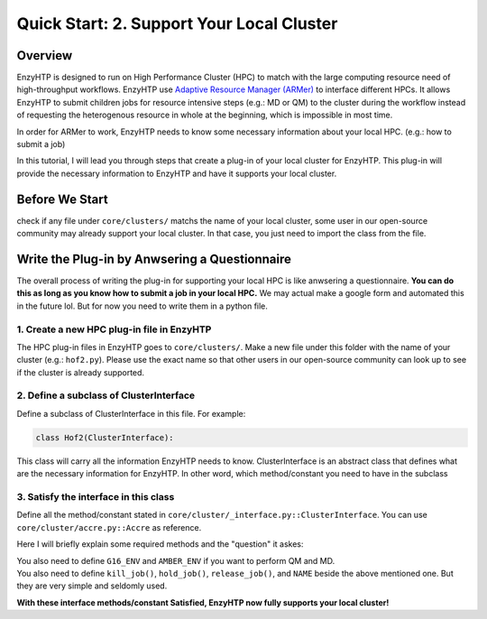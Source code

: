 ==============================================
 Quick Start: 2. Support Your Local Cluster
==============================================

Overview
========================================================

EnzyHTP is designed to run on High Performance Cluster (HPC) to match with
the large computing resource need of high-throughput workflows. EnzyHTP use `Adaptive Resource Manager (ARMer) <https://pubs.acs.org/doi/10.1021/acs.jcim.3c00618>`_
to interface different HPCs. It allows EnzyHTP to submit children jobs for
resource intensive steps (e.g.: MD or QM) to the cluster during the workflow
instead of requesting the heterogenous resource in whole at the beginning, which
is impossible in most time.

In order for ARMer to work, EnzyHTP needs to know some necessary information about
your local HPC. (e.g.: how to submit a job)

In this tutorial, I will lead you through steps that create a plug-in of your
local cluster for EnzyHTP. This plug-in will provide the necessary information
to EnzyHTP and have it supports your local cluster.


Before We Start
========================================================
check if any file under ``core/clusters/`` matchs the name of your local cluster,
some user in our open-source community may already support your local cluster.
In that case, you just need to import the class from the file.

Write the Plug-in by Anwsering a Questionnaire
========================================================

The overall process of writing the plug-in for supporting your local HPC is like
anwsering a questionnaire. **You can do this as long as you know how to submit a job in
your local HPC.** We may actual make a google form and automated this in the future lol. But
for now you need to write them in a python file.

1. Create a new HPC plug-in file in EnzyHTP
--------------------------------------------------------
The HPC plug-in files in EnzyHTP goes to ``core/clusters/``. Make a new file under this folder with the
name of your cluster (e.g.: ``hof2.py``). Please use the exact name so that other users in our open-source
community can look up to see if the cluster is already supported.

2. Define a subclass of ClusterInterface
--------------------------------------------------------
Define a subclass of ClusterInterface in this file. For example:

.. code:: python

    class Hof2(ClusterInterface):

This class will carry all the information EnzyHTP needs to know. ClusterInterface is an abstract class that
defines what are the necessary information for EnzyHTP. In other word, which method/constant you need
to have in the subclass

3. Satisfy the interface in this class
--------------------------------------------------------
Define all the method/constant stated in ``core/cluster/_interface.py::ClusterInterface``. You can use ``core/cluster/accre.py::Accre``
as reference.

Here I will briefly explain some required methods and the "question" it askes:

.. panels::

    :column: col-lg-12 col-md-12 col-sm-12 col-xs-12 p-2 text-left

    .. code:: python

        @classmethod
        def parser_resource_str(cls, res_dict: dict) -> str:

    Q: What is the format for requesting resources in the submission script of your local HPC?

    .. dropdown:: :fa:`eye,mr-1` Click to see detailed interface explanation

        Input:
            an enzyhtp-standard-format resource dictionary. like this:

            .. code:: python

                # The default resource dict for CPU-based MD
                {
                'core_type' : 'cpu',
                'nodes':'1',
                'node_cores' : '16',
                'job_name' : 'EHTP_MD',
                'partition' : 'production',
                'mem_per_core' : '3G',
                'walltime' : '1-00:00:00',
                'account' : 'xxx'
                }

            Functions like PDBMD() will feed a dictionary like this when calling this method. User can change values
            in this dictionary (e.g.: user may set ``partition`` as ``shared`` for hof2 according to
            `this <https://www.hoffman2.idre.ucla.edu/Using-H2/Computing/Computing.html#requesting-multiple-cores>`_ )

        Output: 
            a string of the exact resource section in the submission script of your local HPC

            .. code:: bash

                # Example output for ACCRE

                #!/bin/bash
                #SBATCH --job-name=EFdesMD
                #SBATCH --account=xxx
                #SBATCH --partition=production
                #SBATCH --nodes=1
                #SBATCH --ntasks-per-node=1
                #SBATCH --mem=6G
                #SBATCH --time=5-00:00:00
                #SBATCH --no-requeue
                #SBATCH --export=NONE

    -----------------
    :column: col-lg-12 col-md-12 col-sm-12 col-xs-12 p-2 text-left

    .. code:: python

        @classmethod
        def submit_job(cls, sub_dir: str, script_path: str) -> tuple[str, str]:

    | Q: What is the command that submit a job in your local HPC?
    | Q: How to obtain the job id upon submission?

    .. dropdown:: :fa:`eye,mr-1` Click to see detailed interface explanation

        Input:
            | The path of the submission script
            | The directory of the submission (the work dir of the submitted job)

        Action:
            Submit the job to the job queue

        Output:
            | The job id
            | The HPC log file path for this job
            
    -----------------
    :column: col-lg-12 col-md-12 col-sm-12 col-xs-12 p-2 text-left

    .. code:: python

        @classmethod
        def get_job_state(cls, job_id: str) -> tuple[str, str]:
    
    | Q: Given a job id, what is the command that obtains the running state of a job in your local HPC?
    | Q: What is the output format of the above command?

    .. dropdown:: :fa:`eye,mr-1` Click to see detailed interface explanation

        Input:
            The job id

        Output:
            | The general job state ("pend" or "run" or "complete" or "canel" or "error")
            | The original cluster specific state keyword

| You also need to define ``G16_ENV`` and ``AMBER_ENV`` if you want to perform QM and MD.
| You also need to define ``kill_job()``, ``hold_job()``, ``release_job()``, and ``NAME`` beside the above mentioned one. But they are very simple and seldomly used.

**With these interface methods/constant Satisfied, EnzyHTP now fully supports your local cluster!**
